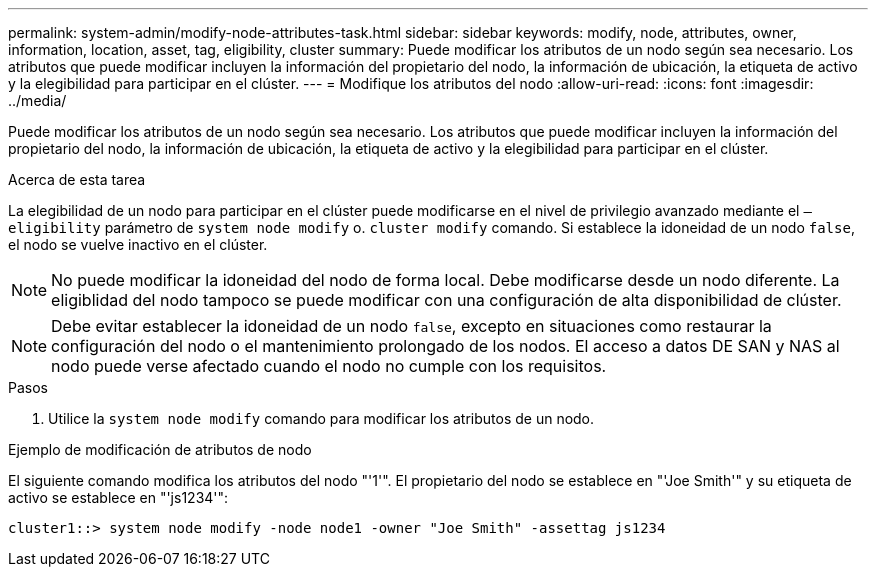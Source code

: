 ---
permalink: system-admin/modify-node-attributes-task.html 
sidebar: sidebar 
keywords: modify, node, attributes, owner, information, location, asset, tag, eligibility, cluster 
summary: Puede modificar los atributos de un nodo según sea necesario. Los atributos que puede modificar incluyen la información del propietario del nodo, la información de ubicación, la etiqueta de activo y la elegibilidad para participar en el clúster. 
---
= Modifique los atributos del nodo
:allow-uri-read: 
:icons: font
:imagesdir: ../media/


[role="lead"]
Puede modificar los atributos de un nodo según sea necesario. Los atributos que puede modificar incluyen la información del propietario del nodo, la información de ubicación, la etiqueta de activo y la elegibilidad para participar en el clúster.

.Acerca de esta tarea
La elegibilidad de un nodo para participar en el clúster puede modificarse en el nivel de privilegio avanzado mediante el `–eligibility` parámetro de `system node modify` o. `cluster modify` comando. Si establece la idoneidad de un nodo `false`, el nodo se vuelve inactivo en el clúster.

[NOTE]
====
No puede modificar la idoneidad del nodo de forma local. Debe modificarse desde un nodo diferente. La eligiblidad del nodo tampoco se puede modificar con una configuración de alta disponibilidad de clúster.

====
[NOTE]
====
Debe evitar establecer la idoneidad de un nodo `false`, excepto en situaciones como restaurar la configuración del nodo o el mantenimiento prolongado de los nodos. El acceso a datos DE SAN y NAS al nodo puede verse afectado cuando el nodo no cumple con los requisitos.

====
.Pasos
. Utilice la `system node modify` comando para modificar los atributos de un nodo.


.Ejemplo de modificación de atributos de nodo
El siguiente comando modifica los atributos del nodo "'1'". El propietario del nodo se establece en "'Joe Smith'" y su etiqueta de activo se establece en "'js1234'":

[listing]
----
cluster1::> system node modify -node node1 -owner "Joe Smith" -assettag js1234
----
